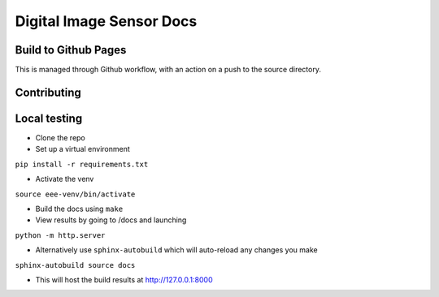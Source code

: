 =========================
Digital Image Sensor Docs
=========================


Build to Github Pages
---------------------

This is managed through Github workflow, with an action on a push to the source directory.


Contributing
------------


Local testing
-------------

- Clone the repo
- Set up a virtual environment 

``pip install -r requirements.txt``

- Activate the venv

``source eee-venv/bin/activate``

- Build the docs using ``make``
- View results by going to /docs and launching

``python -m http.server``

- Alternatively use ``sphinx-autobuild`` which will auto-reload any changes you make

``sphinx-autobuild source docs``

- This will host the build results at http://127.0.0.1:8000